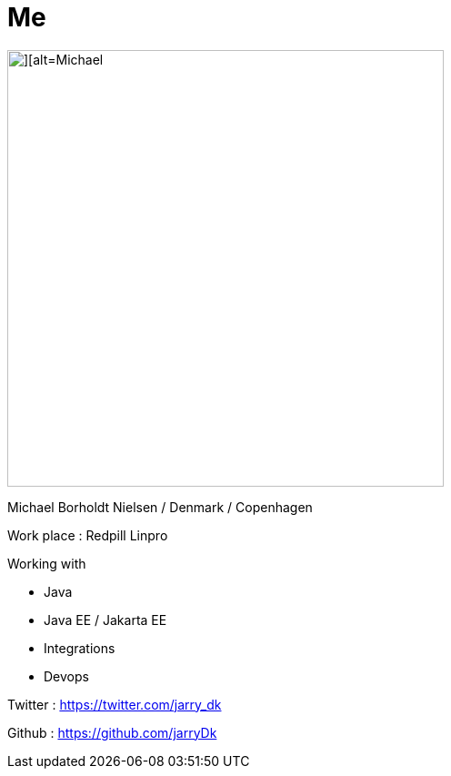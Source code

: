 = Me

image::images/michael.jpg[][alt=Michael,width=480,float="right"]

Michael Borholdt Nielsen / Denmark / Copenhagen

Work place : Redpill Linpro

Working with

- Java
- Java EE / Jakarta EE 
- Integrations
- Devops

Twitter : https://twitter.com/jarry_dk

Github  : https://github.com/jarryDk